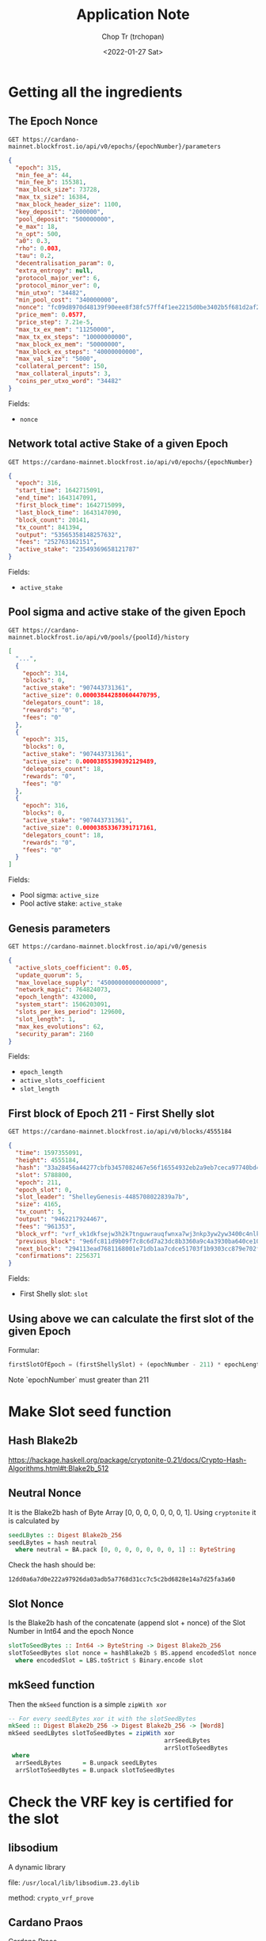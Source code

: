 #+TITLE: Application Note
#+AUTHOR: Chop Tr (trchopan)
#+DATE: <2022-01-27 Sat>

* Getting all the ingredients

** The Epoch Nonce

#+begin_src
GET https://cardano-mainnet.blockfrost.io/api/v0/epochs/{epochNumber}/parameters
#+end_src

#+begin_src json
{
  "epoch": 315,
  "min_fee_a": 44,
  "min_fee_b": 155381,
  "max_block_size": 73728,
  "max_tx_size": 16384,
  "max_block_header_size": 1100,
  "key_deposit": "2000000",
  "pool_deposit": "500000000",
  "e_max": 18,
  "n_opt": 500,
  "a0": 0.3,
  "rho": 0.003,
  "tau": 0.2,
  "decentralisation_param": 0,
  "extra_entropy": null,
  "protocol_major_ver": 6,
  "protocol_minor_ver": 0,
  "min_utxo": "34482",
  "min_pool_cost": "340000000",
  "nonce": "fc09d8970d48139f90eee8f38fc57ff4f1ee2215d0be3402b5f681d2af271745",
  "price_mem": 0.0577,
  "price_step": 7.21e-5,
  "max_tx_ex_mem": "11250000",
  "max_tx_ex_steps": "10000000000",
  "max_block_ex_mem": "50000000",
  "max_block_ex_steps": "40000000000",
  "max_val_size": "5000",
  "collateral_percent": 150,
  "max_collateral_inputs": 3,
  "coins_per_utxo_word": "34482"
}
#+end_src

Fields:
- ~nonce~


** Network total active Stake of a given Epoch

#+begin_src
GET https://cardano-mainnet.blockfrost.io/api/v0/epochs/{epochNumber}
#+end_src

#+begin_src json
{
  "epoch": 316,
  "start_time": 1642715091,
  "end_time": 1643147091,
  "first_block_time": 1642715099,
  "last_block_time": 1643147090,
  "block_count": 20141,
  "tx_count": 841394,
  "output": "53565358148257632",
  "fees": "252763162151",
  "active_stake": "23549369658121787"
}
#+end_src

Fields:
- ~active_stake~


** Pool sigma and active stake of the given Epoch

#+begin_src
GET https://cardano-mainnet.blockfrost.io/api/v0/pools/{poolId}/history
#+end_src

#+begin_src json
[
  "...",
  {
    "epoch": 314,
    "blocks": 0,
    "active_stake": "907443731361",
    "active_size": 0.000038442880604470795,
    "delegators_count": 18,
    "rewards": "0",
    "fees": "0"
  },
  {
    "epoch": 315,
    "blocks": 0,
    "active_stake": "907443731361",
    "active_size": 0.00003855390392129489,
    "delegators_count": 18,
    "rewards": "0",
    "fees": "0"
  },
  {
    "epoch": 316,
    "blocks": 0,
    "active_stake": "907443731361",
    "active_size": 0.00003853367391717161,
    "delegators_count": 18,
    "rewards": "0",
    "fees": "0"
  }
]
#+end_src

Fields:
- Pool sigma: ~active_size~
- Pool active stake: ~active_stake~


** Genesis parameters

#+begin_src
GET https://cardano-mainnet.blockfrost.io/api/v0/genesis
#+end_src

#+begin_src json
{
  "active_slots_coefficient": 0.05,
  "update_quorum": 5,
  "max_lovelace_supply": "45000000000000000",
  "network_magic": 764824073,
  "epoch_length": 432000,
  "system_start": 1506203091,
  "slots_per_kes_period": 129600,
  "slot_length": 1,
  "max_kes_evolutions": 62,
  "security_param": 2160
}
#+end_src

Fields:
- ~epoch_length~
- ~active_slots_coefficient~
- ~slot_length~


** First block of Epoch 211 - First Shelly slot

#+begin_src
GET https://cardano-mainnet.blockfrost.io/api/v0/blocks/4555184
#+end_src

#+begin_src json
{
  "time": 1597355091,
  "height": 4555184,
  "hash": "33a28456a44277cbfb3457082467e56f16554932eb2a9eb7ceca97740bd4f4db",
  "slot": 5788800,
  "epoch": 211,
  "epoch_slot": 0,
  "slot_leader": "ShelleyGenesis-4485708022839a7b",
  "size": 4165,
  "tx_count": 5,
  "output": "9462217924467",
  "fees": "961353",
  "block_vrf": "vrf_vk1dkfsejw3h2k7tnguwrauqfwnxa7wj3nkp3yw2yw3400c4nlkluwqzwvka6",
  "previous_block": "9e6fc811d9b09f7c8c6d7a23dc8b3360a9c4a3930ba640ce107e944d5e2750e2",
  "next_block": "294113ead7681168001e71db1aa7cdce51703f1b9303cc879e702f5b48d0e245",
  "confirmations": 2256371
}
#+end_src

Fields:
- First Shelly slot: ~slot~


** Using above we can calculate the first slot of the given Epoch

Formular:

#+begin_src python
firstSlotOfEpoch = (firstShellySlot) + (epochNumber - 211) * epochLength
#+end_src

Note `epochNumber` must greater than 211


* Make Slot seed function

** Hash Blake2b

https://hackage.haskell.org/package/cryptonite-0.21/docs/Crypto-Hash-Algorithms.html#t:Blake2b_512


** Neutral Nonce

It is the Blake2b hash of Byte Array [0, 0, 0, 0, 0, 0, 0, 1]. Using =cryptonite= it is calculated by

#+begin_src haskell
seedLBytes :: Digest Blake2b_256
seedLBytes = hash neutral
  where neutral = BA.pack [0, 0, 0, 0, 0, 0, 0, 1] :: ByteString
#+end_src

Check the hash should be:

#+begin_src
12dd0a6a7d0e222a97926da03adb5a7768d31cc7c5c2bd6828e14a7d25fa3a60
#+end_src


** Slot Nonce

Is the Blake2b hash of the concatenate (append slot + nonce) of the Slot Number in Int64 and the epoch Nonce

#+begin_src haskell
slotToSeedBytes :: Int64 -> ByteString -> Digest Blake2b_256
slotToSeedBytes slot nonce = hashBlake2b $ BS.append encodedSlot nonce
  where encodedSlot = LBS.toStrict $ Binary.encode slot
#+end_src


** mkSeed function

Then the =mkSeed= function is a simple ~zipWith xor~

#+begin_src haskell
-- For every seedLBytes xor it with the slotSeedBytes
mkSeed :: Digest Blake2b_256 -> Digest Blake2b_256 -> [Word8]
mkSeed seedLBytes slotToSeedBytes = zipWith xor
                                            arrSeedLBytes
                                            arrSlotToSeedBytes
 where
  arrSeedLBytes      = B.unpack seedLBytes
  arrSlotToSeedBytes = B.unpack slotToSeedBytes
#+end_src


* Check the VRF key is certified for the slot

** libsodium

A dynamic library

file: ~/usr/local/lib/libsodium.23.dylib~

method: ~crypto_vrf_prove~


** Cardano Praos

[[https://github.com/input-output-hk/cardano-base/tree/master/cardano-crypto-praos][Cardano Praos]]

Implement the FFI for libsodium

Install by source: https://github.com/input-output-hk/libsodium

#+begin_quote
Libsodium Dependency

This package depends on a custom fork of the libsodium C library, found at

https://github.com/input-output-hk/libsodium/tree/tdammers/rebased-vrf
#+end_quote

#+begin_src bash
git clone https://github.com/input-output-hk/libsodium
cd libsodium
git checkout tdammers/rebased-vrf
./autogen.sh
./configure
make
sudo make install
#+end_src
